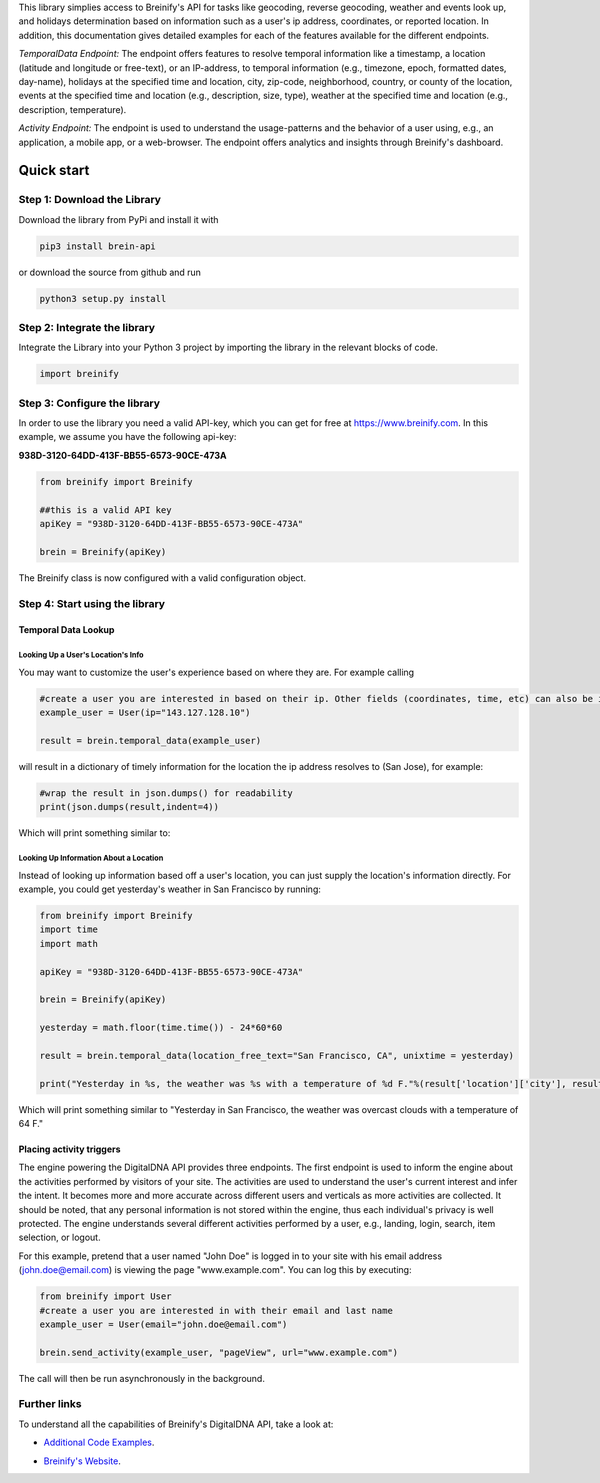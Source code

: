 .. raw:: html

   <p align="center"><img src="https://www.breinify.com/img/Breinify_logo.png" alt="Breinify API Python Library" width="250"></p>

 +------------+-------------+
 | |version|  +  |license|  +
 +------------+-------------+

.. |version| image:: https://img.shields.io/pypi/v/brein-api.svg
   :scale: 100%
   :align: middle
.. |license| image:: https://img.shields.io/pypi/l/brein-api.svg
   :scale: 50%
   :align: top

This library simplies access to Breinify's API for tasks like geocoding, reverse geocoding, weather and events look up, and holidays determination based on information such as a user's ip address, coordinates, or reported location.  In addition, this documentation gives detailed examples for each of the features available for the different endpoints.

*TemporalData Endpoint:* The endpoint offers features to resolve temporal information like a timestamp, a location (latitude and longitude or free-text), or an IP-address, to temporal information (e.g., timezone, epoch, formatted dates, day-name), holidays at the specified time and location, city, zip-code, neighborhood, country, or county of the location, events at the specified time and location (e.g., description, size, type), weather at the specified time and location (e.g., description, temperature).

*Activity Endpoint:* The endpoint is used to understand the usage-patterns and the behavior of a user using, e.g., an application, a mobile app, or a web-browser. The endpoint offers analytics and insights through Breinify's dashboard.

Quick start
===========

Step 1: Download the Library
----------------------------
Download the library from PyPi and install it with

.. code:: bash

    pip3 install brein-api

or download the source from github and run

.. code:: python

    python3 setup.py install


Step 2: Integrate the library
-----------------------------
Integrate the Library into your Python 3 project by importing the library in the relevant blocks of code.

.. code:: python

    import breinify



Step 3: Configure the library
-----------------------------

In order to use the library you need a valid API-key, which you can get for free at https://www.breinify.com. In this example, we assume you have the following api-key:

**938D-3120-64DD-413F-BB55-6573-90CE-473A**

.. code:: python

    from breinify import Breinify

    ##this is a valid API key
    apiKey = "938D-3120-64DD-413F-BB55-6573-90CE-473A"

    brein = Breinify(apiKey)


The Breinify class is now configured with a valid configuration object.


Step 4: Start using the library
-------------------------------

Temporal Data Lookup
^^^^^^^^^^^^^^^^^^^^


Looking Up a User's Location's Info
+++++++++++++++++++++++++++++++++++

You may want to customize the user's experience based on where they are. For example calling

.. code:: python

    #create a user you are interested in based on their ip. Other fields (coordinates, time, etc) can also be included
    example_user = User(ip="143.127.128.10")

    result = brein.temporal_data(example_user)

will result in a dictionary of timely information for the location the ip address resolves to (San Jose), for example:

.. code:: python

    #wrap the result in json.dumps() for readability
    print(json.dumps(result,indent=4))

Which will print something similar to:

.. raw:: html

   <p align="center"><img src="https://raw.githubusercontent.com/Breinify/brein-api-library-python/master/documentation/img/sample_response.png" alt="sample output" width="400"></p>


Looking Up Information About a Location
+++++++++++++++++++++++++++++++++++++++

Instead of looking up information based off a user's location, you can just supply the location's information directly.
For example, you could get yesterday's weather in San Francisco by running:

.. code:: python

    from breinify import Breinify
    import time
    import math

    apiKey = "938D-3120-64DD-413F-BB55-6573-90CE-473A"

    brein = Breinify(apiKey)

    yesterday = math.floor(time.time()) - 24*60*60

    result = brein.temporal_data(location_free_text="San Francisco, CA", unixtime = yesterday)

    print("Yesterday in %s, the weather was %s with a temperature of %d F."%(result['location']['city'], result['weather']['description'], result['weather']['temperatureF']))

Which will print something similar to "Yesterday in San Francisco, the weather was overcast clouds with a temperature of 64 F."


Placing activity triggers
^^^^^^^^^^^^^^^^^^^^^^^^^

The engine powering the DigitalDNA API provides three endpoints. The first endpoint is used to inform the engine about the activities performed by visitors of your site. The activities are used to understand the user's current interest and infer the intent. It becomes more and more accurate across different users and verticals as more activities are collected. It should be noted, that any personal information is not stored within the engine, thus each individual's privacy is well protected. The engine understands several different activities performed by a user, e.g., landing, login, search, item selection, or logout.

For this example, pretend that a user named "John Doe" is logged in to your site with his email address (john.doe@email.com) is viewing the page "www.example.com". You can log this by executing:

.. code:: python

    from breinify import User
    #create a user you are interested in with their email and last name
    example_user = User(email="john.doe@email.com")

    brein.send_activity(example_user, "pageView", url="www.example.com")

The call will then be run asynchronously in the background.


Further links
-------------

To understand all the capabilities of Breinify's DigitalDNA API, take a look at:

*  `Additional Code Examples`__.

.. __: https://github.com/Breinify/brein-api-library-python/tree/master/documentation/additional

*  `Breinify's Website`__.

.. __: https://www.breinify.com
